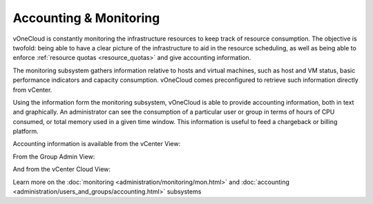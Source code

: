 .. _accounting_monitoring:

=======================
Accounting & Monitoring
=======================

vOneCloud is constantly monitoring the infrastructure resources to keep track of resource consumption. The objective is twofold: being able to have a clear picture of the infrastructure to aid in the resource scheduling, as well as being able to enforce :ref:`resource quotas <resource_quotas>` and give accounting information.

The monitoring subsystem gathers information relative to hosts and virtual machines, such as host and VM status, basic performance indicators and capacity consumption. vOneCloud comes preconfigured to retrieve such information directly from vCenter.

Using the information form the monitoring subsystem, vOneCloud is able to provide accounting information, both in text and graphically. An administrator can see the consumption of a particular user or group in terms of hours of CPU consumed, or total memory used in a given time window. This information is useful to feed a chargeback or billing platform.

Accounting information is available from the vCenter View:

.. image:: /images/accounting_vcenter_view.png
    :align: center

From the Group Admin View:

.. image:: /images/accounting_vdcadmin_view.png
    :align: center

And from the vCenter Cloud View:

.. image:: /images/accounting_cloud_view.png
    :align: center

Learn more on the :doc:`monitoring <administration/monitoring/mon.html>` and :doc:`accounting <administration/users_and_groups/accounting.html>` subsystems
